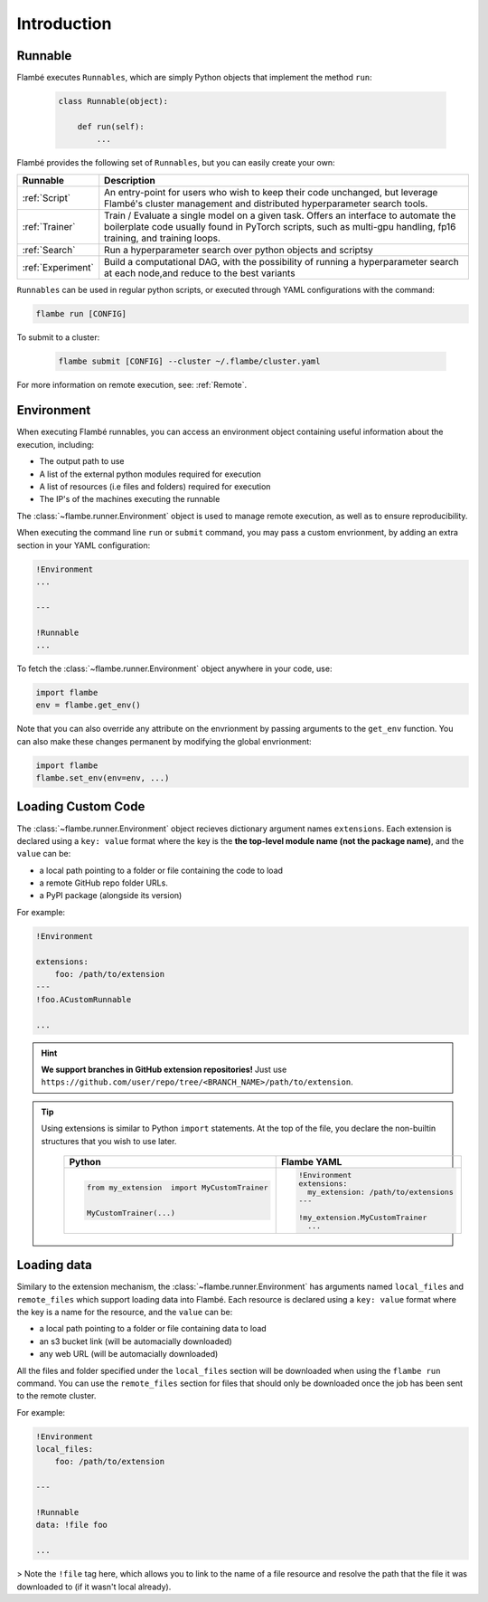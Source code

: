 .. _Introduction:

============
Introduction
============

Runnable
--------

Flambé executes ``Runnables``, which are simply Python objects that implement the method ``run``:

    .. code-block:: python

        class Runnable(object):

            def run(self):
                ...

Flambé provides the following set of ``Runnables``, but you can easily create your own:

+-------------------+---------------------------------------------------------------------------------------------------------+
| Runnable          | Description                                                                                             |
+===================+=========================================================================================================+
| :ref:`Script`     | An entry-point for users who wish to keep their code unchanged, but leverage                            |
|                   | Flambé's cluster management and distributed hyperparameter search tools.                                |
+-------------------+---------------------------------------------------------------------------------------------------------+
| :ref:`Trainer`    | Train / Evaluate a single model on a given task. Offers an interface to automate the boilerplate        |
|                   | code usually found in PyTorch scripts, such as multi-gpu handling, fp16 training, and training loops.   | 
+-------------------+---------------------------------------------------------------------------------------------------------+
| :ref:`Search`     | Run a hyperparameter search over python objects and scriptsy                                            |
+-------------------+---------------------------------------------------------------------------------------------------------+ 
| :ref:`Experiment` | Build a computational DAG, with the possibility of running a hyperparameter search                      |
|                   | at each node,and reduce to the best variants                                                            |
+-------------------+---------------------------------------------------------------------------------------------------------+

``Runnables`` can be used in regular python scripts, or executed through YAML configurations with the command:

.. code-block:: bash 

        flambe run [CONFIG]

To submit to a cluster:

    .. code-block:: bash
        
        flambe submit [CONFIG] --cluster ~/.flambe/cluster.yaml

For more information on remote execution, see: :ref:`Remote`.


Environment
-----------

When executing Flambé runnables, you can access an environment object containing
useful information about the execution, including:

* The output path to use
* A list of the external python modules required for execution
* A list of resources (i.e files and folders) required for execution
* The IP's of the machines executing the runnable

The  :class:`~flambe.runner.Environment` object is used to manage remote execution, as well as to ensure reproducibility.

When executing the command line ``run`` or ``submit`` command, you may pass a custom envrionment,
by adding an extra section in your YAML configuration:

.. code-block:: YAML

    !Environment
    ...

    ---

    !Runnable
    ...


To fetch the :class:`~flambe.runner.Environment` object anywhere in your code, use:

.. code-block:: python

    import flambe
    env = flambe.get_env()

Note that you can also override any attribute on the envrionment by passing arguments
to the ``get_env`` function. You can also make these changes permanent by modifying
the global envrionment:

.. code-block:: python

    import flambe
    flambe.set_env(env=env, ...)


Loading Custom Code
-------------------

The :class:`~flambe.runner.Environment` object recieves dictionary argument names ``extensions``.
Each extension is declared using a ``key: value`` format where the key is the 
**the top-level module name (not the package name)**, and the ``value`` can be:

* a local path pointing to a folder or file containing the code to load
* a remote GitHub repo folder URLs.
* a PyPI package (alongside its version)

For example:

.. code-block:: YAML

    !Environment

    extensions:
        foo: /path/to/extension
    ---
    !foo.ACustomRunnable

    ...

.. hint:: **We support branches in GitHub extension repositories!** Just use ``https://github.com/user/repo/tree/<BRANCH_NAME>/path/to/extension``.

.. tip::
  Using extensions is similar to Python ``import`` statements. At the top of the file, you declare the
  non-builtin structures that you wish to use later.

    +---------------------------------------------+---------------------------------------+
    | Python                                      | Flambe YAML                           |
    +=============================================+=======================================+
    | .. code-block:: python                      | .. code-block:: yaml                  |
    |                                             |                                       |
    |                                             |   !Environment                        |
    |                                             |   extensions:                         |
    |   from my_extension  import MyCustomTrainer |     my_extension: /path/to/extensions |
    |                                             |   ---                                 |
    |                                             |                                       |
    |   MyCustomTrainer(...)                      |   !my_extension.MyCustomTrainer       |
    |                                             |     ...                               |
    +---------------------------------------------+---------------------------------------+


Loading data
------------

Similary to the extension mechanism, the :class:`~flambe.runner.Environment` has arguments
named ``local_files`` and ``remote_files`` which support loading data into Flambé.
Each resource is declared using a ``key: value`` format where the key is a name for the resource, and the ``value`` can be:

* a local path pointing to a folder or file containing data to load
* an s3 bucket link (will be automacially downloaded)
* any web URL (will be automacially downloaded)

All the files and folder specified under the ``local_files`` section will be downloaded when
using the ``flambe run`` command. You can use the ``remote_files`` section for files that
should only be downloaded once the job has been sent to the remote cluster.

For example:

.. code-block:: YAML

    !Environment
    local_files:
        foo: /path/to/extension

    ---

    !Runnable
    data: !file foo

    ...

> Note the ``!file`` tag here, which allows you to link to the name of a file resource and resolve
the path that the file it was downloaded to (if it wasn't local already).
